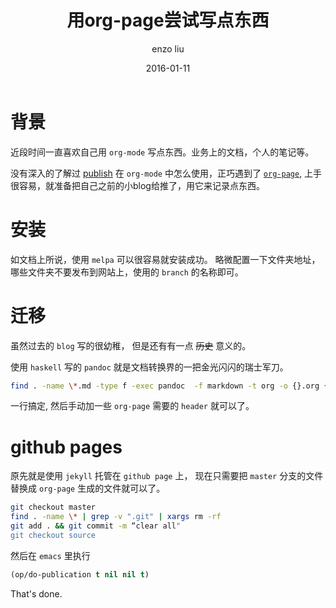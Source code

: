 #+TITLE: 用org-page尝试写点东西
#+AUTHOR: enzo liu
#+EMAIL:  liuenze6516@gmail.com
#+DATE: 2016-01-11
#+OPTIONS:   H:3 toc:nil num:nil \n:nil @:t ::t |:t ^:t -:t f:t *:t <:t
#+OPTIONS:   TeX:t LaTeX:t skip:nil d:nil todo:t pri:nil tags:not-in-toc
#+EXPORT_SELECT_TAGS: export
#+EXPORT_EXCLUDE_TAGS: noexport
#+TAGS: org-page,blog,emacs,org-mode

* 背景

近段时间一直喜欢自己用 ~org-mode~ 写点东西。业务上的文档，个人的笔记等。

没有深入的了解过 _publish_ 在 ~org-mode~ 中怎么使用，正巧遇到了 [[https://github.com/kelvinh/org-page][~org-page~]], 上手很容易，就准备把自己之前的小blog给推了，用它来记录点东西。

* 安装

如文档上所说，使用 ~melpa~ 可以很容易就安装成功。 略微配置一下文件夹地址，哪些文件夹不要发布到网站上，使用的 =branch= 的名称即可。

* 迁移

虽然过去的 =blog= 写的很幼稚， 但是还有有一点 +历史+ 意义的。

使用 =haskell= 写的 ~pandoc~ 就是文档转换界的一把金光闪闪的瑞士军刀。

#+BEGIN_SRC bash
find . -name \*.md -type f -exec pandoc  -f markdown -t org -o {}.org {} \;
#+END_SRC

一行搞定, 然后手动加一些 ~org-page~ 需要的 ~header~ 就可以了。

* github pages

原先就是使用 ~jekyll~ 托管在 ~github page~ 上， 现在只需要把 ~master~ 分支的文件替换成 ~org-page~ 生成的文件就可以了。

#+BEGIN_SRC bash
git checkout master
find . -name \* | grep -v ".git" | xargs rm -rf
git add . && git commit -m “clear all"
git checkout source
#+END_SRC

然后在 ~emacs~ 里执行
#+BEGIN_SRC emacs-lisp
(op/do-publication t nil nil t)
#+END_SRC

That's done.
